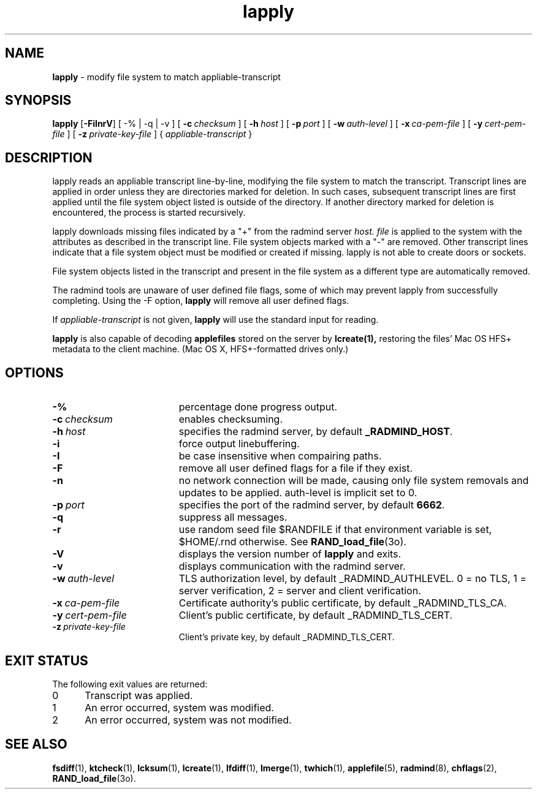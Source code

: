 .TH lapply "1" "_RADMIND_BUILD_DATE" "RSUG" "User Commands"
.SH NAME
.B lapply 
\- modify file system to match appliable-transcript 
.SH SYNOPSIS
.B lapply
.RB [ \-FiInrV ]
[
.RB \-%\ |\ \-q\ |\ \-v
] [
.BI \-c\  checksum
] [
.BI \-h\  host
] [
.BI \-p\  port
] [
.BI \-w\  auth-level
] [
.BI \-x\  ca-pem-file
] [
.BI \-y\  cert-pem-file
] [ 
.BI \-z\  private-key-file
] {
.I appliable-transcript
}
.sp
.SH DESCRIPTION
lapply reads an appliable transcript line-by-line, modifying the file
system to match the transcript. Transcript lines are applied in order
unless they are directories marked for deletion.  In such cases,
subsequent transcript lines are first applied until the file system object 
listed is outside of the directory.  If another directory marked for
deletion is encountered, the process is started recursively.

lapply downloads missing files indicated by a "+" from the radmind server
.I host.
.I file
is applied to the system with the attributes as described in
the transcript line.  File system objects marked with a "-" are removed.
Other transcript lines indicate that a file system
object must be modified or created if missing.  lapply is not able to create doors or sockets.

File system objects listed in the transcript and present in the
file system as a different type are automatically removed.

The radmind tools are unaware of user defined file flags, some of which
may prevent lapply from successfully completing.  Using the -F option,
.B lapply
will remove all user defined flags.

If
.I appliable-transcript
is not given,
.B lapply
will use the standard input for reading.

.sp
.B lapply
is also capable of decoding
.B applefiles
stored on the server by
.B lcreate(1),
restoring the files' Mac OS HFS+ metadata to the client machine. (Mac OS X,
HFS+-formatted drives only.)
.sp
.SH OPTIONS
.TP 19
.BI \-%
percentage done progress output.
.TP 19
.BI \-c\  checksum
enables checksuming.
.TP 19
.BI \-h\  host
specifies the radmind server, by default
.BR _RADMIND_HOST .
.TP 19
.BI \-i
force output linebuffering.
.TP 19
.BI \-I
be case insensitive when compairing paths.
.TP 19
.B \-F
remove all user defined flags for a file if they exist.
.TP 19
.B \-n
no network connection will be made, causing only file system removals and
updates to be applied.  auth-level is implicit set to 0.
.TP 19
.BI \-p\  port
specifies the port of the radmind server, by default
.BR 6662 .
.TP 19
.B \-q
suppress all messages.
.TP 19
.B \-r
use random seed file $RANDFILE if that environment variable is set,
$HOME/.rnd otherwise.  See
.BR RAND_load_file (3o).
.TP 19
.B \-V
displays the version number of
.B lapply
and exits. 
.TP 19
.B \-v
displays communication with the radmind server.
.TP 19
.BI \-w\  auth-level
TLS authorization level, by default _RADMIND_AUTHLEVEL.
0 = no TLS, 1 = server verification, 2 = server and client verification.
.TP 19
.BI \-x\  ca-pem-file
Certificate authority's public certificate, by default _RADMIND_TLS_CA.
.TP 19
.BI \-y\  cert-pem-file
Client's public certificate, by default _RADMIND_TLS_CERT.
.TP 19
.BI \-z\  private-key-file
Client's private key, by default _RADMIND_TLS_CERT.
.sp
.SH EXIT STATUS
The following exit values are returned:
.TP 5
0
Transcript was applied.
.TP 5
1
An error occurred, system was modified.
.TP 5
2
An error occurred, system was not modified.
.sp
.SH SEE ALSO
.BR fsdiff (1),
.BR ktcheck (1),
.BR lcksum (1),
.BR lcreate (1),
.BR lfdiff (1),
.BR lmerge (1),
.BR twhich (1),
.BR applefile (5),
.BR radmind (8),
.BR chflags (2),
.BR RAND_load_file (3o).

